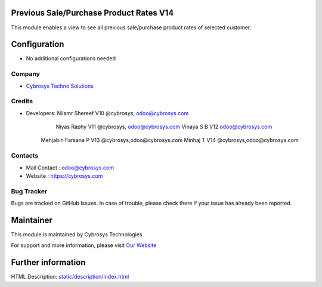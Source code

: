 Previous Sale/Purchase Product Rates V14
========================================
This module enables a view to see all previous sale/purchase product rates of selected customer.


Configuration
=============
* No additional configurations needed

Company
-------
* `Cybrosys Techno Solutions <https://cybrosys.com/>`__

Credits
-------
* Developers: 	Nilamr Shereef V10 @cybrosys, odoo@cybrosys.com
 		Niyas Raphy V11 @cybrosys, odoo@cybrosys.com
		Vinaya S B V12 odoo@cybrosys.com
        Mehjabin Farsana P V13 @cybrosys,odoo@cybrosys.com
        Minhaj T V14 @cybrosys,odoo@cybrosys.com

Contacts
--------
* Mail Contact : odoo@cybrosys.com
* Website : https://cybrosys.com

Bug Tracker
-----------
Bugs are tracked on GitHub Issues. In case of trouble, please check there if your issue has already been reported.

Maintainer
==========
.. image:: https://cybrosys.com/images/logo.png
   :target: https://cybrosys.com

This module is maintained by Cybrosys Technologies.

For support and more information, please visit `Our Website <https://cybrosys.com/>`__

Further information
===================
HTML Description: `<static/description/index.html>`__




